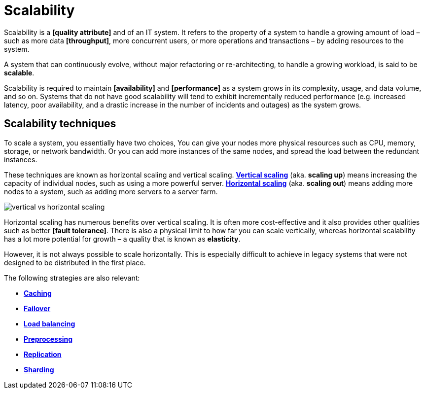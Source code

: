 = Scalability

Scalability is a *[quality attribute]* and of an IT system. It refers to the property of a system to handle a growing amount of load – such as more data *[throughput]*, more concurrent users, or more operations and transactions – by adding resources to the system.

A system that can continuously evolve, without major refactoring or re-architecting, to handle a growing workload, is said to be *scalable*.

Scalability is required to maintain *[availability]* and *[performance]* as a system grows in its complexity, usage, and data volume, and so on. Systems that do not have good scalability will tend to exhibit incrementally reduced performance (e.g. increased latency, poor availability, and a drastic increase in the number of incidents and outages) as the system grows.

== Scalability techniques

To scale a system, you essentially have two choices, You can give your nodes more physical resources such as CPU, memory, storage, or network bandwidth. Or you can add more instances of the same nodes, and spread the load between the redundant instances.

These techniques are known as horizontal scaling and vertical scaling. *link:./vertical-scaling.adoc[Vertical scaling]* (aka. *scaling up*) means increasing the capacity of individual nodes, such as using a more powerful server. *link:./horizontal-scaling.adoc[Horizontal scaling]* (aka. *scaling out*) means adding more nodes to a system, such as adding more servers to a server farm.

image::./_/vertical-vs-horizontal-scaling.png[]

Horizontal scaling has numerous benefits over vertical scaling. It is often more cost-effective and it also provides other qualities such as better *[fault tolerance]*. There is also a physical limit to how far you can scale vertically, whereas horizontal scalability has a lot more potential for growth – a quality that is known as *elasticity*.

However, it is not always possible to scale horizontally. This is especially difficult to achieve in legacy systems that were not designed to be distributed in the first place.

The following strategies are also relevant:

* *link:./caching.adoc[Caching]*
* *link:./failover.adoc[Failover]*
* *link:./load-balancing.adoc[Load balancing]*
* *link:./preprocessing.adoc[Preprocessing]*
* *link:./replication.adoc[Replication]*
* *link:./sharding.adoc[Sharding]*
